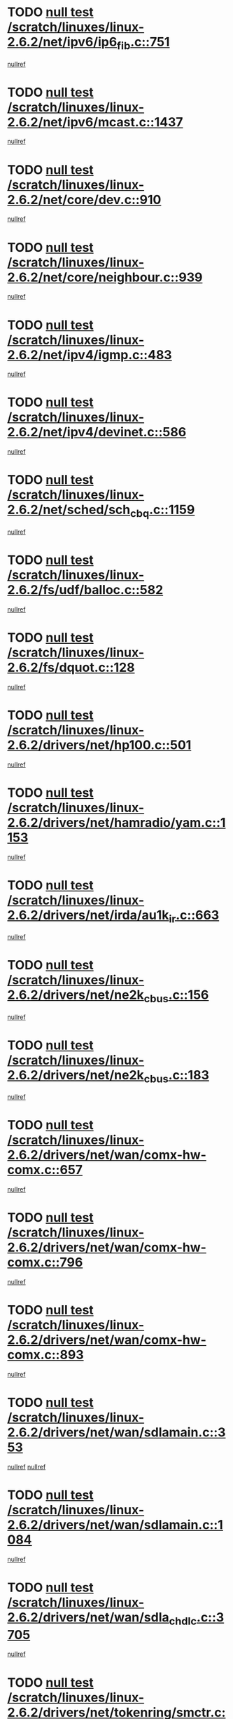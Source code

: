 * TODO [[view:/scratch/linuxes/linux-2.6.2/net/ipv6/ip6_fib.c::face=ovl-face1::linb=751::colb=6::cole=8][null test /scratch/linuxes/linux-2.6.2/net/ipv6/ip6_fib.c::751]]
[[view:/scratch/linuxes/linux-2.6.2/net/ipv6/ip6_fib.c::face=ovl-face2::linb=752::colb=12::cole=19][nullref]]
* TODO [[view:/scratch/linuxes/linux-2.6.2/net/ipv6/mcast.c::face=ovl-face1::linb=1437::colb=6::cole=9][null test /scratch/linuxes/linux-2.6.2/net/ipv6/mcast.c::1437]]
[[view:/scratch/linuxes/linux-2.6.2/net/ipv6/mcast.c::face=ovl-face2::linb=1439::colb=40::cole=44][nullref]]
* TODO [[view:/scratch/linuxes/linux-2.6.2/net/core/dev.c::face=ovl-face1::linb=910::colb=5::cole=8][null test /scratch/linuxes/linux-2.6.2/net/core/dev.c::910]]
[[view:/scratch/linuxes/linux-2.6.2/net/core/dev.c::face=ovl-face2::linb=914::colb=39::cole=43][nullref]]
* TODO [[view:/scratch/linuxes/linux-2.6.2/net/core/neighbour.c::face=ovl-face1::linb=939::colb=6::cole=8][null test /scratch/linuxes/linux-2.6.2/net/core/neighbour.c::939]]
[[view:/scratch/linuxes/linux-2.6.2/net/core/neighbour.c::face=ovl-face2::linb=941::colb=6::cole=13][nullref]]
* TODO [[view:/scratch/linuxes/linux-2.6.2/net/ipv4/igmp.c::face=ovl-face1::linb=483::colb=6::cole=9][null test /scratch/linuxes/linux-2.6.2/net/ipv4/igmp.c::483]]
[[view:/scratch/linuxes/linux-2.6.2/net/ipv4/igmp.c::face=ovl-face2::linb=485::colb=42::cole=46][nullref]]
* TODO [[view:/scratch/linuxes/linux-2.6.2/net/ipv4/devinet.c::face=ovl-face1::linb=586::colb=7::cole=10][null test /scratch/linuxes/linux-2.6.2/net/ipv4/devinet.c::586]]
[[view:/scratch/linuxes/linux-2.6.2/net/ipv4/devinet.c::face=ovl-face2::linb=588::colb=21::cole=29][nullref]]
* TODO [[view:/scratch/linuxes/linux-2.6.2/net/sched/sch_cbq.c::face=ovl-face1::linb=1159::colb=5::cole=10][null test /scratch/linuxes/linux-2.6.2/net/sched/sch_cbq.c::1159]]
[[view:/scratch/linuxes/linux-2.6.2/net/sched/sch_cbq.c::face=ovl-face2::linb=1160::colb=50::cole=57][nullref]]
* TODO [[view:/scratch/linuxes/linux-2.6.2/fs/udf/balloc.c::face=ovl-face1::linb=582::colb=8::cole=11][null test /scratch/linuxes/linux-2.6.2/fs/udf/balloc.c::582]]
[[view:/scratch/linuxes/linux-2.6.2/fs/udf/balloc.c::face=ovl-face2::linb=585::colb=17::cole=23][nullref]]
* TODO [[view:/scratch/linuxes/linux-2.6.2/fs/dquot.c::face=ovl-face1::linb=128::colb=6::cole=11][null test /scratch/linuxes/linux-2.6.2/fs/dquot.c::128]]
[[view:/scratch/linuxes/linux-2.6.2/fs/dquot.c::face=ovl-face2::linb=138::colb=78::cole=85][nullref]]
* TODO [[view:/scratch/linuxes/linux-2.6.2/drivers/net/hp100.c::face=ovl-face1::linb=501::colb=5::cole=8][null test /scratch/linuxes/linux-2.6.2/drivers/net/hp100.c::501]]
[[view:/scratch/linuxes/linux-2.6.2/drivers/net/hp100.c::face=ovl-face2::linb=503::colb=51::cole=55][nullref]]
* TODO [[view:/scratch/linuxes/linux-2.6.2/drivers/net/hamradio/yam.c::face=ovl-face1::linb=1153::colb=7::cole=10][null test /scratch/linuxes/linux-2.6.2/drivers/net/hamradio/yam.c::1153]]
[[view:/scratch/linuxes/linux-2.6.2/drivers/net/hamradio/yam.c::face=ovl-face2::linb=1155::colb=15::cole=19][nullref]]
* TODO [[view:/scratch/linuxes/linux-2.6.2/drivers/net/irda/au1k_ir.c::face=ovl-face1::linb=663::colb=5::cole=8][null test /scratch/linuxes/linux-2.6.2/drivers/net/irda/au1k_ir.c::663]]
[[view:/scratch/linuxes/linux-2.6.2/drivers/net/irda/au1k_ir.c::face=ovl-face2::linb=664::colb=50::cole=54][nullref]]
* TODO [[view:/scratch/linuxes/linux-2.6.2/drivers/net/ne2k_cbus.c::face=ovl-face1::linb=156::colb=6::cole=8][null test /scratch/linuxes/linux-2.6.2/drivers/net/ne2k_cbus.c::156]]
[[view:/scratch/linuxes/linux-2.6.2/drivers/net/ne2k_cbus.c::face=ovl-face2::linb=162::colb=44::cole=50][nullref]]
* TODO [[view:/scratch/linuxes/linux-2.6.2/drivers/net/ne2k_cbus.c::face=ovl-face1::linb=183::colb=5::cole=7][null test /scratch/linuxes/linux-2.6.2/drivers/net/ne2k_cbus.c::183]]
[[view:/scratch/linuxes/linux-2.6.2/drivers/net/ne2k_cbus.c::face=ovl-face2::linb=190::colb=43::cole=49][nullref]]
* TODO [[view:/scratch/linuxes/linux-2.6.2/drivers/net/wan/comx-hw-comx.c::face=ovl-face1::linb=657::colb=6::cole=8][null test /scratch/linuxes/linux-2.6.2/drivers/net/wan/comx-hw-comx.c::657]]
[[view:/scratch/linuxes/linux-2.6.2/drivers/net/wan/comx-hw-comx.c::face=ovl-face2::linb=665::colb=40::cole=43][nullref]]
* TODO [[view:/scratch/linuxes/linux-2.6.2/drivers/net/wan/comx-hw-comx.c::face=ovl-face1::linb=796::colb=6::cole=8][null test /scratch/linuxes/linux-2.6.2/drivers/net/wan/comx-hw-comx.c::796]]
[[view:/scratch/linuxes/linux-2.6.2/drivers/net/wan/comx-hw-comx.c::face=ovl-face2::linb=804::colb=40::cole=43][nullref]]
* TODO [[view:/scratch/linuxes/linux-2.6.2/drivers/net/wan/comx-hw-comx.c::face=ovl-face1::linb=893::colb=6::cole=8][null test /scratch/linuxes/linux-2.6.2/drivers/net/wan/comx-hw-comx.c::893]]
[[view:/scratch/linuxes/linux-2.6.2/drivers/net/wan/comx-hw-comx.c::face=ovl-face2::linb=901::colb=40::cole=43][nullref]]
* TODO [[view:/scratch/linuxes/linux-2.6.2/drivers/net/wan/sdlamain.c::face=ovl-face1::linb=353::colb=6::cole=12][null test /scratch/linuxes/linux-2.6.2/drivers/net/wan/sdlamain.c::353]]
[[view:/scratch/linuxes/linux-2.6.2/drivers/net/wan/sdlamain.c::face=ovl-face2::linb=356::colb=16::cole=20][nullref]]
[[view:/scratch/linuxes/linux-2.6.2/drivers/net/wan/sdlamain.c::face=ovl-face2::linb=357::colb=51::cole=58][nullref]]
* TODO [[view:/scratch/linuxes/linux-2.6.2/drivers/net/wan/sdlamain.c::face=ovl-face1::linb=1084::colb=16::cole=20][null test /scratch/linuxes/linux-2.6.2/drivers/net/wan/sdlamain.c::1084]]
[[view:/scratch/linuxes/linux-2.6.2/drivers/net/wan/sdlamain.c::face=ovl-face2::linb=1091::colb=24::cole=26][nullref]]
* TODO [[view:/scratch/linuxes/linux-2.6.2/drivers/net/wan/sdla_chdlc.c::face=ovl-face1::linb=3705::colb=6::cole=10][null test /scratch/linuxes/linux-2.6.2/drivers/net/wan/sdla_chdlc.c::3705]]
[[view:/scratch/linuxes/linux-2.6.2/drivers/net/wan/sdla_chdlc.c::face=ovl-face2::linb=3706::colb=26::cole=32][nullref]]
* TODO [[view:/scratch/linuxes/linux-2.6.2/drivers/net/tokenring/smctr.c::face=ovl-face1::linb=2001::colb=11::cole=14][null test /scratch/linuxes/linux-2.6.2/drivers/net/tokenring/smctr.c::2001]]
[[view:/scratch/linuxes/linux-2.6.2/drivers/net/tokenring/smctr.c::face=ovl-face2::linb=2003::colb=74::cole=78][nullref]]
* TODO [[view:/scratch/linuxes/linux-2.6.2/drivers/net/tokenring/tms380tr.c::face=ovl-face1::linb=788::colb=4::cole=7][null test /scratch/linuxes/linux-2.6.2/drivers/net/tokenring/tms380tr.c::788]]
[[view:/scratch/linuxes/linux-2.6.2/drivers/net/tokenring/tms380tr.c::face=ovl-face2::linb=789::colb=60::cole=64][nullref]]
* TODO [[view:/scratch/linuxes/linux-2.6.2/drivers/net/au1000_eth.c::face=ovl-face1::linb=1220::colb=5::cole=8][null test /scratch/linuxes/linux-2.6.2/drivers/net/au1000_eth.c::1220]]
[[view:/scratch/linuxes/linux-2.6.2/drivers/net/au1000_eth.c::face=ovl-face2::linb=1221::colb=50::cole=54][nullref]]
* TODO [[view:/scratch/linuxes/linux-2.6.2/drivers/net/skfp/skfddi.c::face=ovl-face1::linb=902::colb=5::cole=8][null test /scratch/linuxes/linux-2.6.2/drivers/net/skfp/skfddi.c::902]]
[[view:/scratch/linuxes/linux-2.6.2/drivers/net/skfp/skfddi.c::face=ovl-face2::linb=903::colb=49::cole=53][nullref]]
* TODO [[view:/scratch/linuxes/linux-2.6.2/drivers/net/rcpci45.c::face=ovl-face1::linb=134::colb=6::cole=9][null test /scratch/linuxes/linux-2.6.2/drivers/net/rcpci45.c::134]]
[[view:/scratch/linuxes/linux-2.6.2/drivers/net/rcpci45.c::face=ovl-face2::linb=136::colb=9::cole=13][nullref]]
* TODO [[view:/scratch/linuxes/linux-2.6.2/drivers/usb/misc/rio500.c::face=ovl-face1::linb=283::colb=13::cole=16][null test /scratch/linuxes/linux-2.6.2/drivers/usb/misc/rio500.c::283]]
[[view:/scratch/linuxes/linux-2.6.2/drivers/usb/misc/rio500.c::face=ovl-face2::linb=287::colb=12::cole=16][nullref]]
* TODO [[view:/scratch/linuxes/linux-2.6.2/drivers/usb/misc/rio500.c::face=ovl-face1::linb=366::colb=13::cole=16][null test /scratch/linuxes/linux-2.6.2/drivers/usb/misc/rio500.c::366]]
[[view:/scratch/linuxes/linux-2.6.2/drivers/usb/misc/rio500.c::face=ovl-face2::linb=370::colb=12::cole=16][nullref]]
* TODO [[view:/scratch/linuxes/linux-2.6.2/drivers/usb/gadget/serial.c::face=ovl-face1::linb=1246::colb=5::cole=9][null test /scratch/linuxes/linux-2.6.2/drivers/usb/gadget/serial.c::1246]]
[[view:/scratch/linuxes/linux-2.6.2/drivers/usb/gadget/serial.c::face=ovl-face2::linb=1248::colb=9::cole=17][nullref]]
* TODO [[view:/scratch/linuxes/linux-2.6.2/drivers/usb/core/message.c::face=ovl-face1::linb=756::colb=5::cole=8][null test /scratch/linuxes/linux-2.6.2/drivers/usb/core/message.c::756]]
[[view:/scratch/linuxes/linux-2.6.2/drivers/usb/core/message.c::face=ovl-face2::linb=763::colb=8::cole=22][nullref]]
* TODO [[view:/scratch/linuxes/linux-2.6.2/drivers/usb/core/message.c::face=ovl-face1::linb=756::colb=5::cole=8][null test /scratch/linuxes/linux-2.6.2/drivers/usb/core/message.c::756]]
[[view:/scratch/linuxes/linux-2.6.2/drivers/usb/core/message.c::face=ovl-face2::linb=766::colb=8::cole=21][nullref]]
* TODO [[view:/scratch/linuxes/linux-2.6.2/drivers/ide/pci/pdc202xx_new.c::face=ovl-face1::linb=394::colb=5::cole=7][null test /scratch/linuxes/linux-2.6.2/drivers/ide/pci/pdc202xx_new.c::394]]
[[view:/scratch/linuxes/linux-2.6.2/drivers/ide/pci/pdc202xx_new.c::face=ovl-face2::linb=423::colb=17::cole=27][nullref]]
[[view:/scratch/linuxes/linux-2.6.2/drivers/ide/pci/pdc202xx_new.c::face=ovl-face2::linb=423::colb=41::cole=52][nullref]]
* TODO [[view:/scratch/linuxes/linux-2.6.2/drivers/ide/pci/hpt34x.c::face=ovl-face1::linb=191::colb=5::cole=7][null test /scratch/linuxes/linux-2.6.2/drivers/ide/pci/hpt34x.c::191]]
[[view:/scratch/linuxes/linux-2.6.2/drivers/ide/pci/hpt34x.c::face=ovl-face2::linb=223::colb=17::cole=27][nullref]]
[[view:/scratch/linuxes/linux-2.6.2/drivers/ide/pci/hpt34x.c::face=ovl-face2::linb=223::colb=41::cole=52][nullref]]
* TODO [[view:/scratch/linuxes/linux-2.6.2/drivers/ide/pci/it8172.c::face=ovl-face1::linb=203::colb=5::cole=7][null test /scratch/linuxes/linux-2.6.2/drivers/ide/pci/it8172.c::203]]
[[view:/scratch/linuxes/linux-2.6.2/drivers/ide/pci/it8172.c::face=ovl-face2::linb=231::colb=17::cole=27][nullref]]
[[view:/scratch/linuxes/linux-2.6.2/drivers/ide/pci/it8172.c::face=ovl-face2::linb=231::colb=41::cole=52][nullref]]
* TODO [[view:/scratch/linuxes/linux-2.6.2/drivers/ide/pci/slc90e66.c::face=ovl-face1::linb=276::colb=5::cole=7][null test /scratch/linuxes/linux-2.6.2/drivers/ide/pci/slc90e66.c::276]]
[[view:/scratch/linuxes/linux-2.6.2/drivers/ide/pci/slc90e66.c::face=ovl-face2::linb=305::colb=17::cole=27][nullref]]
[[view:/scratch/linuxes/linux-2.6.2/drivers/ide/pci/slc90e66.c::face=ovl-face2::linb=305::colb=41::cole=52][nullref]]
* TODO [[view:/scratch/linuxes/linux-2.6.2/drivers/ide/pci/cmd64x.c::face=ovl-face1::linb=460::colb=6::cole=8][null test /scratch/linuxes/linux-2.6.2/drivers/ide/pci/cmd64x.c::460]]
[[view:/scratch/linuxes/linux-2.6.2/drivers/ide/pci/cmd64x.c::face=ovl-face2::linb=488::colb=17::cole=27][nullref]]
[[view:/scratch/linuxes/linux-2.6.2/drivers/ide/pci/cmd64x.c::face=ovl-face2::linb=488::colb=41::cole=52][nullref]]
* TODO [[view:/scratch/linuxes/linux-2.6.2/drivers/ide/pci/pdc202xx_old.c::face=ovl-face1::linb=483::colb=5::cole=7][null test /scratch/linuxes/linux-2.6.2/drivers/ide/pci/pdc202xx_old.c::483]]
[[view:/scratch/linuxes/linux-2.6.2/drivers/ide/pci/pdc202xx_old.c::face=ovl-face2::linb=512::colb=17::cole=27][nullref]]
[[view:/scratch/linuxes/linux-2.6.2/drivers/ide/pci/pdc202xx_old.c::face=ovl-face2::linb=512::colb=41::cole=52][nullref]]
* TODO [[view:/scratch/linuxes/linux-2.6.2/drivers/ide/pci/sis5513.c::face=ovl-face1::linb=672::colb=5::cole=7][null test /scratch/linuxes/linux-2.6.2/drivers/ide/pci/sis5513.c::672]]
[[view:/scratch/linuxes/linux-2.6.2/drivers/ide/pci/sis5513.c::face=ovl-face2::linb=700::colb=17::cole=27][nullref]]
[[view:/scratch/linuxes/linux-2.6.2/drivers/ide/pci/sis5513.c::face=ovl-face2::linb=700::colb=41::cole=52][nullref]]
* TODO [[view:/scratch/linuxes/linux-2.6.2/drivers/ide/pci/hpt366.c::face=ovl-face1::linb=515::colb=5::cole=7][null test /scratch/linuxes/linux-2.6.2/drivers/ide/pci/hpt366.c::515]]
[[view:/scratch/linuxes/linux-2.6.2/drivers/ide/pci/hpt366.c::face=ovl-face2::linb=542::colb=17::cole=27][nullref]]
[[view:/scratch/linuxes/linux-2.6.2/drivers/ide/pci/hpt366.c::face=ovl-face2::linb=542::colb=41::cole=52][nullref]]
* TODO [[view:/scratch/linuxes/linux-2.6.2/drivers/scsi/ips.c::face=ovl-face1::linb=3429::colb=6::cole=19][null test /scratch/linuxes/linux-2.6.2/drivers/scsi/ips.c::3429]]
[[view:/scratch/linuxes/linux-2.6.2/drivers/scsi/ips.c::face=ovl-face2::linb=3448::colb=24::cole=38][nullref]]
* TODO [[view:/scratch/linuxes/linux-2.6.2/drivers/scsi/ips.c::face=ovl-face1::linb=3429::colb=6::cole=19][null test /scratch/linuxes/linux-2.6.2/drivers/scsi/ips.c::3429]]
[[view:/scratch/linuxes/linux-2.6.2/drivers/scsi/ips.c::face=ovl-face2::linb=3481::colb=13::cole=28][nullref]]
* TODO [[view:/scratch/linuxes/linux-2.6.2/drivers/scsi/ibmmca.c::face=ovl-face1::linb=2389::colb=6::cole=11][null test /scratch/linuxes/linux-2.6.2/drivers/scsi/ibmmca.c::2389]]
[[view:/scratch/linuxes/linux-2.6.2/drivers/scsi/ibmmca.c::face=ovl-face2::linb=2391::colb=11::cole=18][nullref]]
* TODO [[view:/scratch/linuxes/linux-2.6.2/drivers/ieee1394/sbp2.c::face=ovl-face1::linb=728::colb=6::cole=8][null test /scratch/linuxes/linux-2.6.2/drivers/ieee1394/sbp2.c::728]]
[[view:/scratch/linuxes/linux-2.6.2/drivers/ieee1394/sbp2.c::face=ovl-face2::linb=730::colb=20::cole=29][nullref]]
* TODO [[view:/scratch/linuxes/linux-2.6.2/drivers/char/pcxx.c::face=ovl-face1::linb=1624::colb=44::cole=46][null test /scratch/linuxes/linux-2.6.2/drivers/char/pcxx.c::1624]]
[[view:/scratch/linuxes/linux-2.6.2/drivers/char/pcxx.c::face=ovl-face2::linb=1630::colb=12::cole=19][nullref]]
* TODO [[view:/scratch/linuxes/linux-2.6.2/drivers/char/epca.c::face=ovl-face1::linb=2212::colb=44::cole=46][null test /scratch/linuxes/linux-2.6.2/drivers/char/epca.c::2212]]
[[view:/scratch/linuxes/linux-2.6.2/drivers/char/epca.c::face=ovl-face2::linb=2216::colb=12::cole=19][nullref]]
* TODO [[view:/scratch/linuxes/linux-2.6.2/drivers/isdn/capi/kcapi.c::face=ovl-face1::linb=305::colb=7::cole=9][null test /scratch/linuxes/linux-2.6.2/drivers/isdn/capi/kcapi.c::305]]
[[view:/scratch/linuxes/linux-2.6.2/drivers/isdn/capi/kcapi.c::face=ovl-face2::linb=307::colb=14::cole=20][nullref]]
* TODO [[view:/scratch/linuxes/linux-2.6.2/arch/ia64/kernel/palinfo.c::face=ovl-face1::linb=817::colb=5::cole=9][null test /scratch/linuxes/linux-2.6.2/arch/ia64/kernel/palinfo.c::817]]
[[view:/scratch/linuxes/linux-2.6.2/arch/ia64/kernel/palinfo.c::face=ovl-face2::linb=819::colb=8::cole=11][nullref]]
* TODO [[view:/scratch/linuxes/linux-2.6.2/arch/mips/mm/tlb-r3k.c::face=ovl-face1::linb=164::colb=6::cole=9][null test /scratch/linuxes/linux-2.6.2/arch/mips/mm/tlb-r3k.c::164]]
[[view:/scratch/linuxes/linux-2.6.2/arch/mips/mm/tlb-r3k.c::face=ovl-face2::linb=169::colb=57::cole=62][nullref]]
* TODO [[view:/scratch/linuxes/linux-2.6.2/arch/sparc64/kernel/irq.c::face=ovl-face1::linb=542::colb=5::cole=11][null test /scratch/linuxes/linux-2.6.2/arch/sparc64/kernel/irq.c::542]]
[[view:/scratch/linuxes/linux-2.6.2/arch/sparc64/kernel/irq.c::face=ovl-face2::linb=545::colb=40::cole=44][nullref]]
* TODO [[view:/scratch/linuxes/linux-2.6.2/arch/h8300/platform/h8300h/ints.c::face=ovl-face1::linb=166::colb=6::cole=19][null test /scratch/linuxes/linux-2.6.2/arch/h8300/platform/h8300h/ints.c::166]]
[[view:/scratch/linuxes/linux-2.6.2/arch/h8300/platform/h8300h/ints.c::face=ovl-face2::linb=168::colb=29::cole=36][nullref]]
* TODO [[view:/scratch/linuxes/linux-2.6.2/arch/sparc/kernel/sun4d_irq.c::face=ovl-face1::linb=175::colb=5::cole=11][null test /scratch/linuxes/linux-2.6.2/arch/sparc/kernel/sun4d_irq.c::175]]
[[view:/scratch/linuxes/linux-2.6.2/arch/sparc/kernel/sun4d_irq.c::face=ovl-face2::linb=178::colb=21::cole=25][nullref]]
* TODO [[view:/scratch/linuxes/linux-2.6.2/arch/sparc/kernel/irq.c::face=ovl-face1::linb=197::colb=5::cole=11][null test /scratch/linuxes/linux-2.6.2/arch/sparc/kernel/irq.c::197]]
[[view:/scratch/linuxes/linux-2.6.2/arch/sparc/kernel/irq.c::face=ovl-face2::linb=200::colb=36::cole=40][nullref]]
